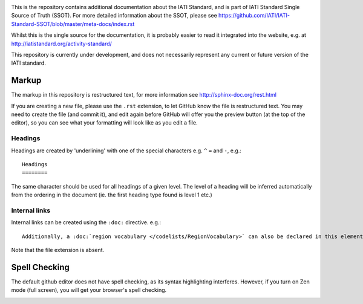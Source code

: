 .. image:: https://github.com/IATI/IATI-Rulesets/workflows/CI_version-2.02/badge.svg
    :target: https://github.com/IATI/IATI-Rulesets/actions

This is the repository contains additional documentation about the IATI Standard, and is part of IATI Standard Single Source of Truth (SSOT). For more detailed information about the SSOT, please see https://github.com/IATI/IATI-Standard-SSOT/blob/master/meta-docs/index.rst 

Whilst this is the single source for the documentation, it is probably easier to read it integrated into the website, e.g. at http://iatistandard.org/activity-standard/

This repository is currently under development, and does not necessarily represent any current or future version of the IATI standard.

Markup
^^^^^^

The markup in this repository is restructured text, for more information see http://sphinx-doc.org/rest.html

If you are creating a new file, please use the ``.rst`` extension, to let GitHub know the file is restructured text. You may need to create the file (and commit it), and edit again before GitHub will offer you the preview button (at the top of the editor), so you can see what your formatting will look like as you edit a file.

Headings
========

Headings are created by 'underlining' with one of the special characters e.g. ``^`` ``=`` and ``-``, e.g.::

    Headings
    ========

The same character should be used for all headings of a given level. The level of a heading will be inferred automatically from the ordering in the document (ie. the first heading type found is level 1 etc.)

Internal links
==============

Internal links can be created using the ``:doc:`` directive. e.g.::

    Additionally, a :doc:`region vocabulary </codelists/RegionVocabulary>` can also be declared in this element

Note that the file extension is absent.

Spell Checking
^^^^^^^^^^^^^^

The default github editor does not have spell checking, as its syntax highlighting interferes. However, if you turn on Zen mode (full screen), you will get your browser's spell checking.

.. image:: https://f.cloud.github.com/assets/296432/93884/91f64d16-6638-11e2-97d2-4c8f4cdbe4d2.png


